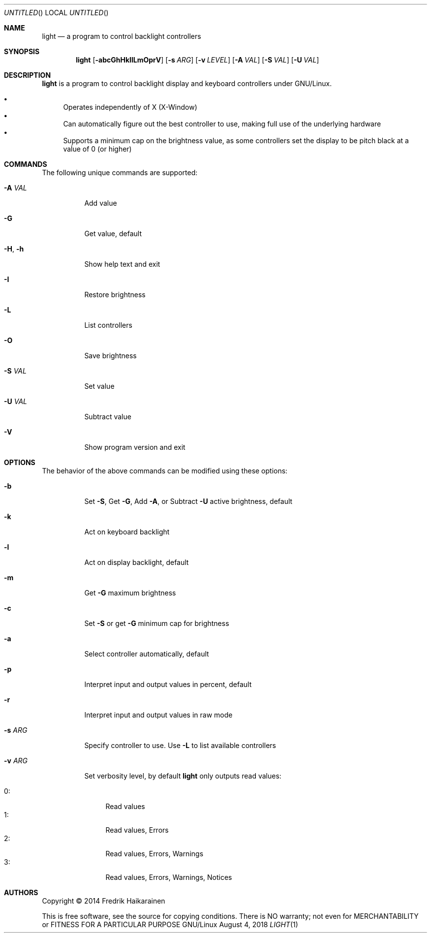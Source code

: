 .\"  -*- nroff -*-
.Dd August 4, 2018
.Os GNU/Linux
.Dt LIGHT 1 URM
.Sh NAME
.Nm light
.Nd a program to control backlight controllers
.Sh SYNOPSIS
.Nm light
.Op Fl abcGhHkIlLmOprV
.Op Fl s Ar ARG
.Op Fl v Ar LEVEL
.Op Fl A Ar VAL
.Op Fl S Ar VAL
.Op Fl U Ar VAL
.Sh DESCRIPTION
.Nm
is a program to control backlight display and keyboard controllers under
GNU/Linux.
.Pp
.Bl -bullet -compact
.It
Operates independently of X (X-Window)
.It
Can automatically figure out the best controller to use, making full use
of the underlying hardware
.It
Supports a minimum cap on the brightness value, as some controllers set
the display to be pitch black at a vaĺue of 0 (or higher)
.El
.Sh COMMANDS
The following unique commands are supported:
.Pp
.Bl -tag -width Ds
.It Fl A Ar VAL
Add value
.It Fl G
Get value, default
.It Fl H , Fl h
Show help text and exit
.It Fl I
Restore brightness
.It Fl L
List controllers
.It Fl O
Save brightness
.It Fl S Ar VAL
Set value
.It Fl U Ar VAL
Subtract value
.It Fl V
Show program version and exit
.El
.Sh OPTIONS
The behavior of the above commands can be modified using these options:
.Pp
.Bl -tag -width Ds
.It Fl b
Set
.Fl S ,
Get
.Fl G ,
Add
.Fl A ,
or Subtract
.Fl U
active brightness, default
.It Fl k
Act on keyboard backlight
.It Fl l
Act on display backlight, default
.It Fl m
Get 
.Fl G
maximum brightness
.It Fl c
Set
.Fl S
or get
.Fl G
minimum cap for brightness
.It Fl a
Select controller automatically, default
.It Fl p
Interpret input and output values in percent, default
.It Fl r
Interpret input and output values in raw mode
.It Fl s Ar ARG
Specify controller to use.  Use
.Fl L
to list available controllers
.It Fl v Ar ARG
Set verbosity level, by default
.Nm
only outputs read values:
.Pp
.Bl -tag -width 0: -compact
.It 0:
Read values
.It 1:
Read values, Errors
.It 2:
Read values, Errors, Warnings
.It 3:
Read values, Errors, Warnings, Notices
.El
.El
.Sh AUTHORS
Copyright \(co 2014 Fredrik Haikarainen
.Pp
This is free software, see the source for copying conditions.  There is NO
warranty; not even for MERCHANTABILITY or FITNESS FOR A PARTICULAR PURPOSE
